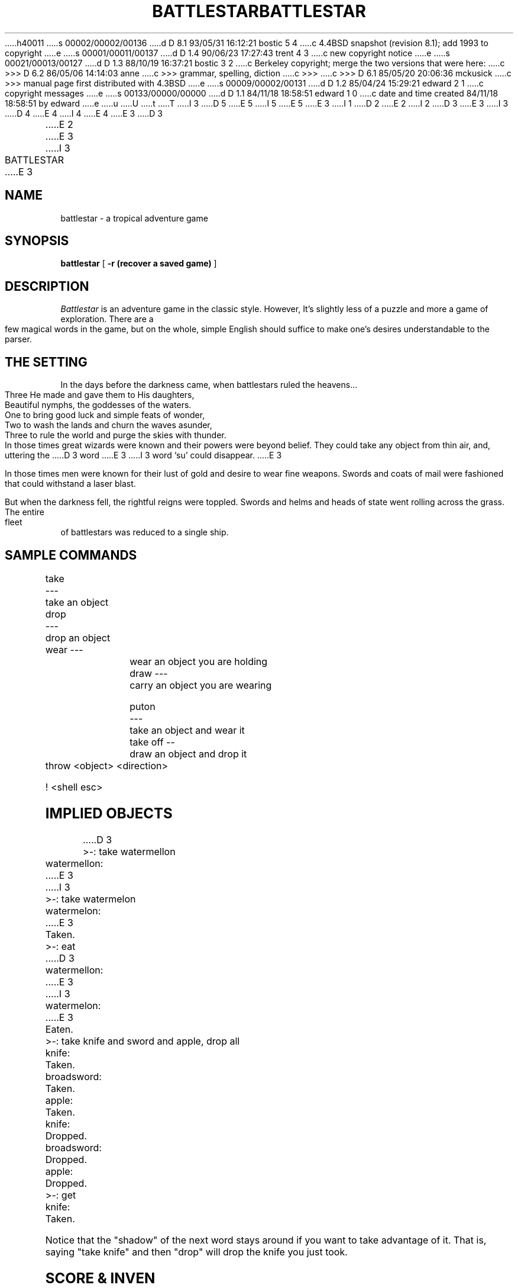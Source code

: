 h40011
s 00002/00002/00136
d D 8.1 93/05/31 16:12:21 bostic 5 4
c 4.4BSD snapshot (revision 8.1); add 1993 to copyright
e
s 00001/00011/00137
d D 1.4 90/06/23 17:27:43 trent 4 3
c new copyright notice
e
s 00021/00013/00127
d D 1.3 88/10/19 16:37:21 bostic 3 2
c Berkeley copyright; merge the two versions that were here:
c >>> D 6.2   86/05/06 14:14:03       anne
c >>> grammar, spelling, diction
c >>>
c >>> D 6.1   85/05/20 20:06:36       mckusick
c >>> manual page first distributed with 4.3BSD
e
s 00009/00002/00131
d D 1.2 85/04/24 15:29:21 edward 2 1
c copyright messages
e
s 00133/00000/00000
d D 1.1 84/11/18 18:58:51 edward 1 0
c date and time created 84/11/18 18:58:51 by edward
e
u
U
t
T
I 3
D 5
.\" Copyright (c) 1983 The Regents of the University of California.
.\" All rights reserved.
E 5
I 5
.\" Copyright (c) 1983, 1993
.\"	The Regents of the University of California.  All rights reserved.
E 5
E 3
I 1
D 2
.. %W% %G%
.TH BATTLESTAR PUBLIC 
E 2
I 2
.\"
D 3
.\" Copyright (c) 1983 Regents of the University of California,
.\" All rights reserved.  Redistribution permitted subject to
.\" the terms of the Berkeley Software License Agreement.
E 3
I 3
D 4
.\" Redistribution and use in source and binary forms are permitted
.\" provided that the above copyright notice and this paragraph are
.\" duplicated in all such forms and that any documentation,
.\" advertising materials, and other materials related to such
.\" distribution and use acknowledge that the software was developed
.\" by the University of California, Berkeley.  The name of the
.\" University may not be used to endorse or promote products derived
.\" from this software without specific prior written permission.
.\" THIS SOFTWARE IS PROVIDED ``AS IS'' AND WITHOUT ANY EXPRESS OR
.\" IMPLIED WARRANTIES, INCLUDING, WITHOUT LIMITATION, THE IMPLIED
.\" WARRANTIES OF MERCHANTIBILITY AND FITNESS FOR A PARTICULAR PURPOSE.
E 4
I 4
.\" %sccs.include.redist.man%
E 4
E 3
.\"
D 3

.\" %W% %G%

.TH BATTLESTAR 6
E 2
.UC 4
E 3
I 3
.\"	%W% (Berkeley) %G%
.\"
.TH BATTLESTAR 6 "%Q%
.UC 6
E 3
.SH NAME
battlestar \- a tropical adventure game
.SH SYNOPSIS
.B battlestar
[
.B -r (recover a saved game)
]
.br
.fi
.SH DESCRIPTION
.I Battlestar
is an adventure game in the classic style.  However, It's slightly less
of a
puzzle and more a game of exploration.  There are a few magical words
in the game, but on the whole, simple English
should suffice to make one's desires understandable to the parser.
.SH "THE SETTING"
In the days before the darkness came, when battlestars ruled the
heavens...
.br
.nf

		Three He made and gave them to His daughters,
		Beautiful nymphs, the goddesses of the waters.
		One to bring good luck and simple feats of wonder,
		Two to wash the lands and churn the waves asunder,
		Three to rule the world and purge the skies with thunder.
		
.fi
.PP
In those times great wizards were known and their powers were beyond
belief.  They could take any object from thin air, and, uttering the
D 3
word
'su,' could disappear.
E 3
I 3
word `su' could disappear.
E 3
.PP
In those times men were known for their lust of gold and desire to
wear fine weapons.  Swords and coats of mail were fashioned that could
withstand a laser blast.
.PP
But when the darkness fell, the rightful reigns were toppled.  Swords
and helms and heads of state went rolling across the grass.  The entire
fleet of battlestars was reduced to a single ship.
.SH "SAMPLE COMMANDS"
.nf

	take	---	take an object
	drop	---	drop an object

	wear	---	wear an object you are holding
	draw	---	carry an object you are wearing

	puton	---	take an object and wear it
	take off --	draw an object and drop it

	throw  <object> <direction>

	!	<shell esc>
	
.fi
.SH "IMPLIED OBJECTS"
.nf

D 3
	>-: take watermellon
	watermellon:
E 3
I 3
	>-: take watermelon
	watermelon:
E 3
	Taken.
	>-: eat
D 3
	watermellon:
E 3
I 3
	watermelon:
E 3
	Eaten.
	>-: take knife and sword and apple, drop all
	knife:
	Taken.
	broadsword:
	Taken.
	apple:
	Taken.
	knife:
	Dropped.
	broadsword:
	Dropped.
	apple:
	Dropped.
	>-: get
	knife:
	Taken.
	
.fi
.PP
Notice that the "shadow" of the next word stays around if you
want to take advantage of it.  That is, saying "take knife" and then
"drop"
will drop the knife you just took.
.SH "SCORE & INVEN"
The two commands "score" and "inven" will print out your current status
in
the game.
.SH "SAVING A GAME"
The command "save" will save your game in a file called "Bstar."  You
can
recover a saved game by using the "-r" option when you start up the
game.
.SH DIRECTIONS
The compass directions N, S, E, and W can be used if you have a compass.
If you don't have a compass, you'll have to say R, L, A, or B, which
stand for
Right, Left, Ahead, and Back.  Directions printed in room descriptions
are
always printed in R, L, A, & B relative directions.
.SH HISTORY
I wrote Battlestar in 1979 in order to experiment with the niceties of
the C Language.
Most interesting things that happen in the game are hardwired into the
code, so don't 
send me any hate mail about it!  Instead, enjoy art for art's sake!
.SH AUTHOR
David Riggle
.SH "INSPIRATION & ASSISTANCE"
Chris Guthrie
.br
Peter Da Silva
.br
Kevin Brown
.br
Edward Wang
.br
Ken Arnold & Company
.SH BUGS
Countless.
.SH "FAN MAIL"
Send to edward%ucbarpa@Berkeley.arpa, chris%ucbcory@berkeley.arpa,
riggle.pa@xerox.arpa.
E 1
